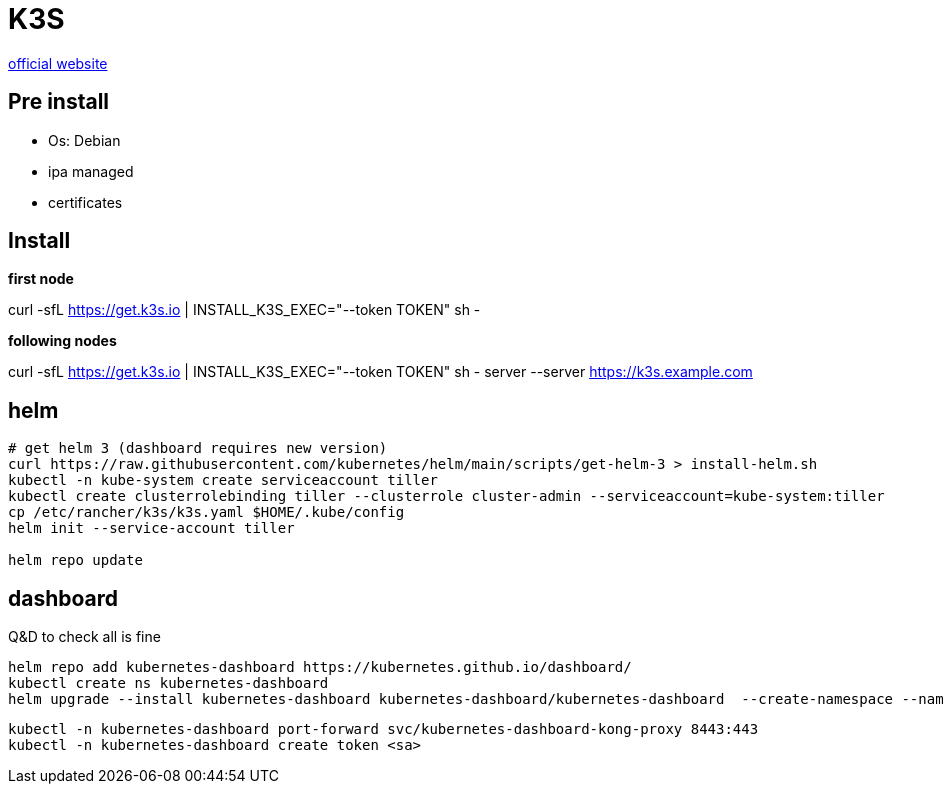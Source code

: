 = K3S

https://k3s.io/[official website]

== Pre install

- Os: Debian
- ipa managed
- certificates

== Install

*first node*

curl -sfL https://get.k3s.io | INSTALL_K3S_EXEC="--token TOKEN" sh -

*following nodes*

curl -sfL https://get.k3s.io | INSTALL_K3S_EXEC="--token TOKEN" sh - server --server https://k3s.example.com

== helm

[source,bash]
----
# get helm 3 (dashboard requires new version)
curl https://raw.githubusercontent.com/kubernetes/helm/main/scripts/get-helm-3 > install-helm.sh
kubectl -n kube-system create serviceaccount tiller
kubectl create clusterrolebinding tiller --clusterrole cluster-admin --serviceaccount=kube-system:tiller
cp /etc/rancher/k3s/k3s.yaml $HOME/.kube/config
helm init --service-account tiller

helm repo update
----

== dashboard

Q&D to check all is fine

[source,bash]
----
helm repo add kubernetes-dashboard https://kubernetes.github.io/dashboard/
kubectl create ns kubernetes-dashboard
helm upgrade --install kubernetes-dashboard kubernetes-dashboard/kubernetes-dashboard  --create-namespace --namespace kubernetes-dashboard
----

[source,bash]
----
kubectl -n kubernetes-dashboard port-forward svc/kubernetes-dashboard-kong-proxy 8443:443
kubectl -n kubernetes-dashboard create token <sa>
----

